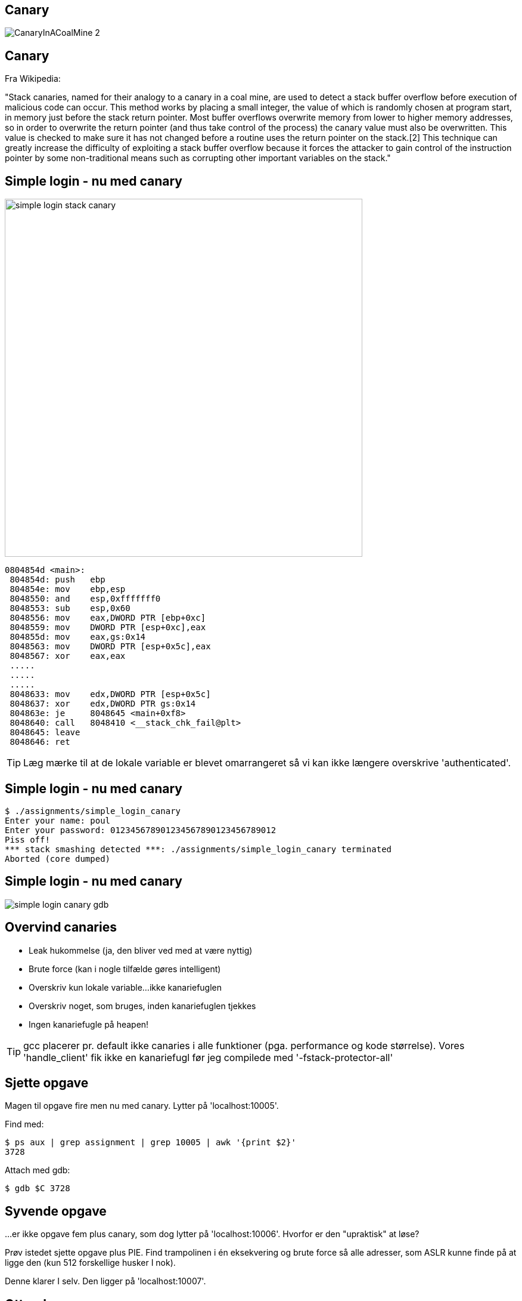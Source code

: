 Canary
------

image::../images/CanaryInACoalMine_2.jpg[]

Canary
------

Fra Wikipedia:

"Stack canaries, named for their analogy to a canary in a coal mine, are used to detect a stack buffer overflow before execution of malicious code can occur. This method works by placing a small integer, the value of which is randomly chosen at program start, in memory just before the stack return pointer. Most buffer overflows overwrite memory from lower to higher memory addresses, so in order to overwrite the return pointer (and thus take control of the process) the canary value must also be overwritten. This value is checked to make sure it has not changed before a routine uses the return pointer on the stack.[2] This technique can greatly increase the difficulty of exploiting a stack buffer overflow because it forces the attacker to gain control of the instruction pointer by some non-traditional means such as corrupting other important variables on the stack."

Simple login - nu med canary
----------------------------

image::../images/simple_login_stack_canary.png[height=600,float="right"]

[source,asm]
------------------------------------------------
0804854d <main>:
 804854d: push   ebp
 804854e: mov    ebp,esp
 8048550: and    esp,0xfffffff0
 8048553: sub    esp,0x60
 8048556: mov    eax,DWORD PTR [ebp+0xc]
 8048559: mov    DWORD PTR [esp+0xc],eax
 804855d: mov    eax,gs:0x14
 8048563: mov    DWORD PTR [esp+0x5c],eax
 8048567: xor    eax,eax
 .....
 .....
 .....
 8048633: mov    edx,DWORD PTR [esp+0x5c]
 8048637: xor    edx,DWORD PTR gs:0x14
 804863e: je     8048645 <main+0xf8>
 8048640: call   8048410 <__stack_chk_fail@plt>
 8048645: leave  
 8048646: ret    
------------------------------------------------

TIP: Læg mærke til at de lokale variable er blevet omarrangeret så vi kan ikke længere overskrive 'authenticated'.

Simple login - nu med canary
----------------------------

[source,c]
------------------------------------------------
$ ./assignments/simple_login_canary 
Enter your name: poul
Enter your password: 012345678901234567890123456789012
Piss off!
*** stack smashing detected ***: ./assignments/simple_login_canary terminated
Aborted (core dumped)
------------------------------------------------

Simple login - nu med canary
----------------------------

image::../images/simple_login_canary_gdb.png[]

Overvind canaries
-----------------

* Leak hukommelse (ja, den bliver ved med at være nyttig)
* Brute force (kan i nogle tilfælde gøres intelligent)
* Overskriv kun lokale variable...ikke kanariefuglen
* Overskriv noget, som bruges, inden kanariefuglen tjekkes
* Ingen kanariefugle på heapen!

TIP: gcc placerer pr. default ikke canaries i alle funktioner (pga. performance og kode størrelse). Vores 'handle_client' fik ikke en kanariefugl før jeg compilede med '-fstack-protector-all'

Sjette opgave
-------------

Magen til opgave fire men nu med canary. Lytter på 'localhost:10005'.

Find med:

[source,bash]
------------------------------------------------
$ ps aux | grep assignment | grep 10005 | awk '{print $2}'
3728
------------------------------------------------

Attach med gdb:

[source,bash]
------------------------------------------------
$ gdb $C 3728
------------------------------------------------

Syvende opgave
--------------

...er ikke opgave fem plus canary, som dog lytter på 'localhost:10006'. Hvorfor er den "upraktisk" at løse?

Prøv istedet sjette opgave plus PIE. Find trampolinen i én eksekvering og brute force så alle adresser, som ASLR kunne finde på at ligge den (kun 512 forskellige husker I nok).

Denne klarer I selv. Den ligger på 'localhost:10007'.

Ottende opgave
--------------

Prøv med "bof" opgaven fra pwnable.kr. Den burde være triviel nu:


Nana told me that buffer overflow is one of the most common software vulnerability. 
Is that true?

Download : http://pwnable.kr/bin/bof

Download : http://pwnable.kr/bin/bof.c

Running at : nc pwnable.kr 9000

Niende opgave
-------------

Løs dem her: http://overthewire.org/wargames/narnia/

Level 5 og 7 er format string opgaver, men resten er "simple" buffer overflows.

Jeg kan levere passwords, så I kan springe over 5 og 7...dem kan vi evt. kigge på, hvis der er interesse i en "exploitation 102".
